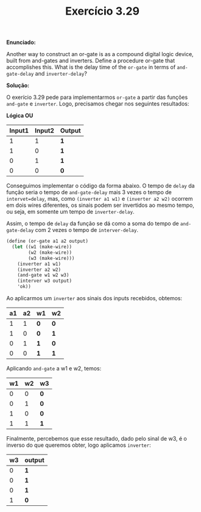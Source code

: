 #+Title: Exercício 3.29

*Enunciado:*

Another way to construct an or-gate is as a compound digital logic device, built from and-gates and inverters. 
Define a procedure or-gate that accomplishes this. 
What is the delay time of the =or-gate= in terms of =and-gate-delay= and =inverter-delay=? 

*Solução:*

O exerício 3.29 pede para implementarmos =or-gate= a partir das funções =and-gate= e =inverter=.
Logo, precisamos chegar nos seguintes resultados:

*Lógica OU*
| Input1  | Input2 | Output |
|-------+-------+-----|
| 1 |  1 |  *1* |
| 1  |  0 |  *1* |
| 0 |  1 |  *1* |
| 0  |  0 |  *0* |

Conseguimos implementar o código da forma abaixo. O tempo de =delay= da função seria o tempo de =and-gate-delay= mais 3 vezes o tempo de =intervet=delay=, mas, como =(inverter a1 w1)= e =(inverter a2 w2)= ocorrem em dois wires diferentes, os sinais podem ser invertidos ao mesmo tempo, ou seja, em somente um tempo de =inverter-delay=. 

Assim, o tempo de =delay= da função se dá como a soma do tempo de =and-gate-delay= com 2 vezes o tempo de =interver-delay=.

#+BEGIN_SRC scheme
(define (or-gate a1 a2 output)
  (let ((w1 (make-wire)) 
        (w2 (make-wire)) 
        (w3 (make-wire)))
    (inverter a1 w1)
    (inverter a2 w2)
    (and-gate w1 w2 w3)
    (interver w3 output)
    'ok))
#+END_SRC
Ao aplicarmos um =inverter= aos sinais dos inputs recebidos, obtemos:

| a1 | a2 | w1 | w2 |
|-----+-----+-----+-----|
| 1 |  1 | *0* |  *0* |
| 1  |  0 | *0*  |  *1* |
| 0 |  1 | *1* |  *0* |
| 0  |  0 | *1*  |  *1* |

Aplicando =and-gate= a w1 e w2, temos:

| w1  | w2 | w3 |
|-----+-----+-----|
| 0 |  0 |  *0* |
| 0  |  1 |  *0* |
| 1 |  0 |  *0* |
| 1  |  1 |  *1* |

Finalmente, percebemos que esse resultado, dado pelo sinal de w3, é o inverso do que queremos obter, logo aplicamos =inverter=:

| w3 | output |
|-----+-----|
| 0 | *1* |
| 0 | *1* |
| 0 | *1* |
| 1 | *0* |
